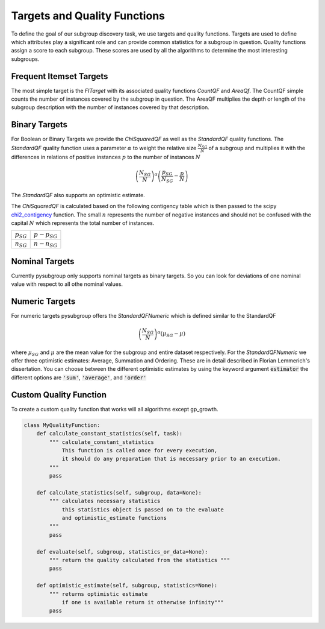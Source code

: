 ##############################
Targets and Quality Functions
##############################

To define the goal of our subgroup discovery task, we use targets and quality functions. Targets are used to define which attributes play a significant role and can provide common statistics for a subgroup in question. Quality functions assign a score to each subgroup.
These scores are used by all the algorithms to determine the most interesting subgroups.

.. _countqf:

Frequent Itemset Targets
#########################

The most simple target is the *FITarget* with its associated quality functions *CountQF* and *AreaQf*.
The CountQF simple counts the number of instances covered by the subgroup in question.
The AreaQF multiplies the depth or length of the subgroup description with the number of instances covered by that description.

Binary Targets
##################

For Boolean or Binary Targets we provide the *ChiSquaredQF* as well as the *StandardQF* quality functions.
The *StandardQF* quality function uses a parameter :math:`\alpha` to weight the relative size :math:`\frac{N_{SG}}{N}` of a subgroup and
multiplies it with the differences in relations of positive instances :math:`p` to the number of instances :math:`N`

.. math::

    \left ( \frac{N_{SG}}{N} \right ) ^\alpha \left(\frac{p_{SG}}{N_{SG}} - \frac{p}{N} \right)

The *StandardQF* also supports an optimistic estimate.



The *ChiSquaredQF* is calculated based on the following contigency table which is then passed to the scipy `chi2_contigency <https://docs.scipy.org/doc/scipy/reference/generated/scipy.stats.chi2_contingency.html>`_ function.
The small :math:`n` represents the number of negative instances and should not be confused with the capital :math:`N` which represents the total number of instances.

+----------------+-----------------+
| :math:`p_{SG}` | :math:`p-p_{SG}`|
+----------------+-----------------+
| :math:`n_{SG}` | :math:`n-n_{SG}`|
+----------------+-----------------+

Nominal Targets
################

Currently pysubgroup only supports nominal targets as binary targets.
So you can look for deviations of one nominal value with respect to all othe nominal values.


Numeric Targets
##################

For numeric targets pysubgroup offers the *StandardQFNumeric* which is defined similar to the StandardQF

.. math::

    \left ( \frac{N_{SG}}{N}  \right ) ^\alpha \left (\mu_{SG} - \mu \right )

where :math:`\mu_{SG}` and :math:`\mu` are the mean value for the subgroup and entire dataset respectively.
For the *StandardQFNumeric* we offer three optimistic estimates:  Average, Summation and Ordering. These are in detail described in Florian Lemmerich's dissertation.
You can choose between the different optimistic estimates by using the keyword argument :code:`estimator` the different options are :code:`'sum'`, :code:`'average'`, and :code:`'order'`



.. _customtarget:

Custom Quality Function
########################

To create a custom quality function that works will all algorithms except gp_growth.

.. code:: python

    class MyQualityFunction:
        def calculate_constant_statistics(self, task):
            """ calculate_constant_statistics
                This function is called once for every execution,
                it should do any preparation that is necessary prior to an execution.
            """
            pass

        def calculate_statistics(self, subgroup, data=None):
            """ calculates necessary statistics
                this statistics object is passed on to the evaluate
                and optimistic_estimate functions
            """
            pass

        def evaluate(self, subgroup, statistics_or_data=None):
            """ return the quality calculated from the statistics """
            pass

        def optimistic_estimate(self, subgroup, statistics=None):
            """ returns optimistic estimate
                if one is available return it otherwise infinity"""
            pass
